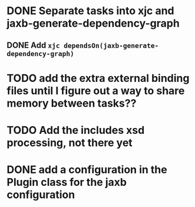 
* DONE Separate tasks into *xjc* and *jaxb-generate-dependency-graph*
  CLOSED: [2012-12-15 Sat 18:40]
** DONE Add ~xjc dependsOn(jaxb-generate-dependency-graph)~
   CLOSED: [2012-12-15 Sat 15:44]

* TODO add the extra external binding files until I figure out a way to share memory between tasks??

* TODO Add the includes xsd processing, not there yet

* DONE add a configuration in the Plugin class for the *jaxb* configuration
  CLOSED: [2012-12-15 Sat 15:44]
